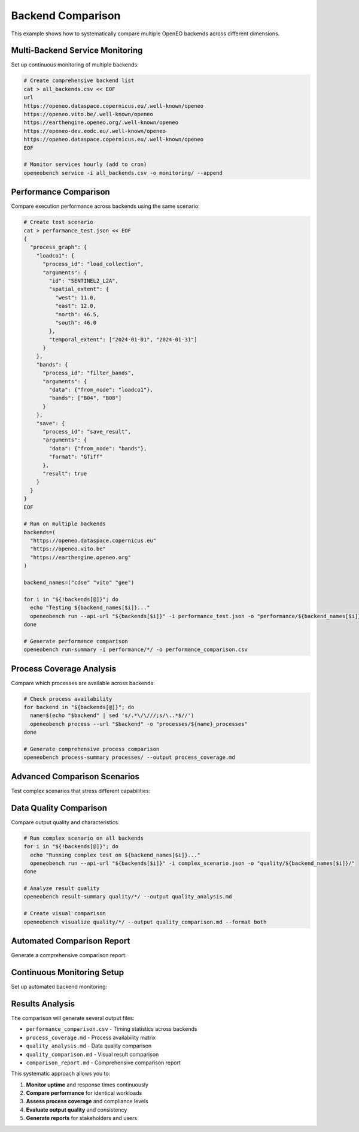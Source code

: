 Backend Comparison
==================

This example shows how to systematically compare multiple OpenEO backends across different dimensions.

Multi-Backend Service Monitoring
---------------------------------

Set up continuous monitoring of multiple backends:

.. code-block:: bash

   # Create comprehensive backend list
   cat > all_backends.csv << EOF
   url
   https://openeo.dataspace.copernicus.eu/.well-known/openeo
   https://openeo.vito.be/.well-known/openeo
   https://earthengine.openeo.org/.well-known/openeo
   https://openeo-dev.eodc.eu/.well-known/openeo
   https://openeo.dataspace.copernicus.eu/.well-known/openeo
   EOF

   # Monitor services hourly (add to cron)
   openeobench service -i all_backends.csv -o monitoring/ --append

Performance Comparison
----------------------

Compare execution performance across backends using the same scenario:

.. code-block:: bash

   # Create test scenario
   cat > performance_test.json << EOF
   {
     "process_graph": {
       "loadco1": {
         "process_id": "load_collection",
         "arguments": {
           "id": "SENTINEL2_L2A",
           "spatial_extent": {
             "west": 11.0,
             "east": 12.0,
             "north": 46.5,
             "south": 46.0
           },
           "temporal_extent": ["2024-01-01", "2024-01-31"]
         }
       },
       "bands": {
         "process_id": "filter_bands",
         "arguments": {
           "data": {"from_node": "loadco1"},
           "bands": ["B04", "B08"]
         }
       },
       "save": {
         "process_id": "save_result",
         "arguments": {
           "data": {"from_node": "bands"},
           "format": "GTiff"
         },
         "result": true
       }
     }
   }
   EOF

   # Run on multiple backends
   backends=(
     "https://openeo.dataspace.copernicus.eu"
     "https://openeo.vito.be"
     "https://earthengine.openeo.org"
   )

   backend_names=("cdse" "vito" "gee")

   for i in "${!backends[@]}"; do
     echo "Testing ${backend_names[$i]}..."
     openeobench run --api-url "${backends[$i]}" -i performance_test.json -o "performance/${backend_names[$i]}/"
   done

   # Generate performance comparison
   openeobench run-summary -i performance/*/ -o performance_comparison.csv

Process Coverage Analysis
-------------------------

Compare which processes are available across backends:

.. code-block:: bash

   # Check process availability
   for backend in "${backends[@]}"; do
     name=$(echo "$backend" | sed 's/.*\/\///;s/\..*$//')
     openeobench process --url "$backend" -o "processes/${name}_processes"
   done

   # Generate comprehensive process comparison
   openeobench process-summary processes/ --output process_coverage.md

Advanced Comparison Scenarios
-----------------------------

Test complex scenarios that stress different capabilities:

.. code-block:: json
   :caption: complex_scenario.json

   {
     "process_graph": {
       "loadco1": {
         "process_id": "load_collection",
         "arguments": {
           "id": "SENTINEL2_L2A",
           "spatial_extent": {
             "west": 16.0,
             "east": 16.5,
             "north": 48.5,
             "south": 48.0
           },
           "temporal_extent": ["2024-01-01", "2024-12-31"]
         }
       },
       "ndvi": {
         "process_id": "ndvi",
         "arguments": {
           "data": {"from_node": "loadco1"},
           "nir": "B08",
           "red": "B04"
         }
       },
       "temporal_mean": {
         "process_id": "reduce_dimension",
         "arguments": {
           "data": {"from_node": "ndvi"},
           "dimension": "t",
           "reducer": {
             "process_graph": {
               "mean": {
                 "process_id": "mean",
                 "arguments": {
                   "data": {"from_parameter": "data"}
                 },
                 "result": true
               }
             }
           }
         }
       },
       "save": {
         "process_id": "save_result",
         "arguments": {
           "data": {"from_node": "temporal_mean"},
           "format": "GTiff"
         },
         "result": true
       }
     }
   }

Data Quality Comparison
-----------------------

Compare output quality and characteristics:

.. code-block:: bash

   # Run complex scenario on all backends
   for i in "${!backends[@]}"; do
     echo "Running complex test on ${backend_names[$i]}..."
     openeobench run --api-url "${backends[$i]}" -i complex_scenario.json -o "quality/${backend_names[$i]}/"
   done

   # Analyze result quality
   openeobench result-summary quality/*/ --output quality_analysis.md

   # Create visual comparison
   openeobench visualize quality/*/ --output quality_comparison.md --format both

Automated Comparison Report
---------------------------

Generate a comprehensive comparison report:

.. code-block:: bash
   :caption: generate_comparison_report.sh

   #!/bin/bash
   
   echo "# OpenEO Backend Comparison Report" > comparison_report.md
   echo "Generated: $(date)" >> comparison_report.md
   echo "" >> comparison_report.md
   
   # Service availability
   echo "## Service Availability" >> comparison_report.md
   openeobench service-summary -i monitoring/ -o service_temp.md
   tail -n +3 service_temp.md >> comparison_report.md
   echo "" >> comparison_report.md
   
   # Process coverage
   echo "## Process Coverage" >> comparison_report.md
   openeobench process-summary processes/ --output process_temp.md
   tail -n +3 process_temp.md >> comparison_report.md
   echo "" >> comparison_report.md
   
   # Performance comparison
   echo "## Performance Comparison" >> comparison_report.md
   echo "### Timing Statistics" >> comparison_report.md
   echo "" >> comparison_report.md
   echo "| Backend | Avg Total Time | Avg Execution Time | Success Rate |" >> comparison_report.md
   echo "|---------|---------------|-------------------|--------------|" >> comparison_report.md
   
   # Parse performance data and add to table
   python3 << EOF
   import csv
   import sys
   
   try:
       with open('performance_comparison.csv', 'r') as f:
           reader = csv.DictReader(f)
           for row in reader:
               backend = row['filename'].split('/')[0]
               total_time = row.get('time_total', 'N/A')
               exec_time = row.get('time_job_execution', 'N/A')
               print(f"| {backend} | {total_time} | {exec_time} | - |")
   except FileNotFoundError:
       print("| No performance data | - | - | - |")
   EOF
   
   echo "" >> comparison_report.md
   
   # Quality analysis
   echo "## Quality Analysis" >> comparison_report.md
   if [ -f quality_analysis.md ]; then
       tail -n +3 quality_analysis.md >> comparison_report.md
   fi
   
   # Visual comparison
   echo "## Visual Comparison" >> comparison_report.md
   if [ -f quality_comparison.md ]; then
       grep -A 1000 "## Visual" quality_comparison.md >> comparison_report.md
   fi
   
   # Cleanup temp files
   rm -f service_temp.md process_temp.md
   
   echo "Comparison report generated: comparison_report.md"

Continuous Monitoring Setup
----------------------------

Set up automated backend monitoring:

.. code-block:: bash
   :caption: setup_monitoring.sh

   #!/bin/bash
   
   # Create monitoring directory
   mkdir -p /var/log/openeobench
   
   # Create monitoring script
   cat > monitor_backends.sh << 'EOF'
   #!/bin/bash
   cd /path/to/openeobench
   openeobench service -i all_backends.csv -o /var/log/openeobench/ --append
   
   # Weekly summary
   if [ $(date +%u) -eq 1 ]; then
     openeobench service-summary -i /var/log/openeobench/ -o "/var/log/openeobench/weekly_$(date +%Y%m%d).md"
   fi
   EOF
   
   chmod +x monitor_backends.sh
   
   # Add to crontab (run every hour)
   echo "0 * * * * /path/to/monitor_backends.sh" | crontab -

Results Analysis
----------------

The comparison will generate several output files:

* ``performance_comparison.csv`` - Timing statistics across backends
* ``process_coverage.md`` - Process availability matrix
* ``quality_analysis.md`` - Data quality comparison
* ``quality_comparison.md`` - Visual result comparison
* ``comparison_report.md`` - Comprehensive comparison report

This systematic approach allows you to:

1. **Monitor uptime** and response times continuously
2. **Compare performance** for identical workloads
3. **Assess process coverage** and compliance levels
4. **Evaluate output quality** and consistency
5. **Generate reports** for stakeholders and users
